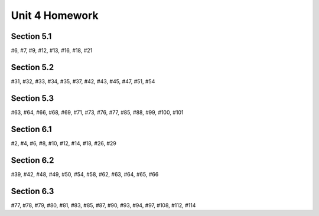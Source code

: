 .. _unit_four_homework:

===============
Unit 4 Homework 
===============
    
Section 5.1
-----------

#6, #7, #9, #12, #13, #16, #18, #21

Section 5.2
-----------

#31, #32, #33, #34, #35, #37, #42, #43, #45, #47, #51, #54

Section 5.3
-----------

#63, #64, #66, #68, #69, #71, #73, #76, #77, #85, #88, #99, #100, #101

Section 6.1
-----------

#2, #4, #6, #8, #10, #12, #14, #18, #26, #29

Section 6.2
-----------

#39, #42, #48, #49, #50, #54, #58, #62, #63, #64, #65, #66

Section 6.3
-----------

#77, #78, #79, #80, #81, #83, #85, #87, #90, #93, #94, #97, #108, #112, #114

